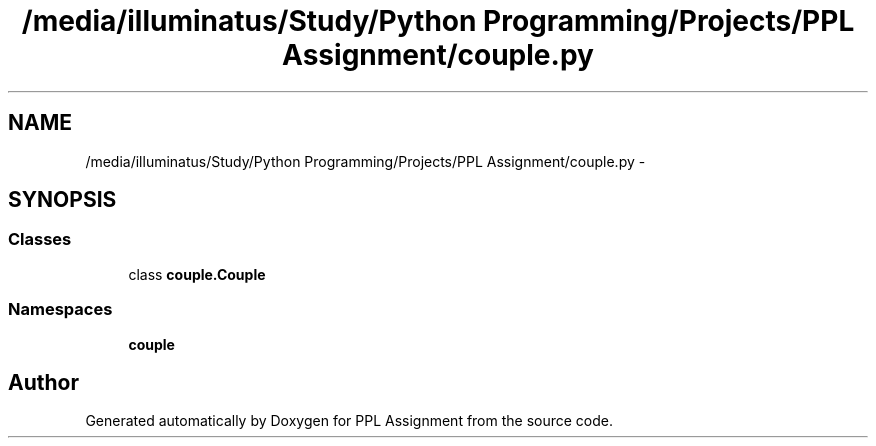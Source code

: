 .TH "/media/illuminatus/Study/Python Programming/Projects/PPL Assignment/couple.py" 3 "Sun Feb 26 2017" "PPL Assignment" \" -*- nroff -*-
.ad l
.nh
.SH NAME
/media/illuminatus/Study/Python Programming/Projects/PPL Assignment/couple.py \- 
.SH SYNOPSIS
.br
.PP
.SS "Classes"

.in +1c
.ti -1c
.RI "class \fBcouple\&.Couple\fP"
.br
.in -1c
.SS "Namespaces"

.in +1c
.ti -1c
.RI " \fBcouple\fP"
.br
.in -1c
.SH "Author"
.PP 
Generated automatically by Doxygen for PPL Assignment from the source code\&.
